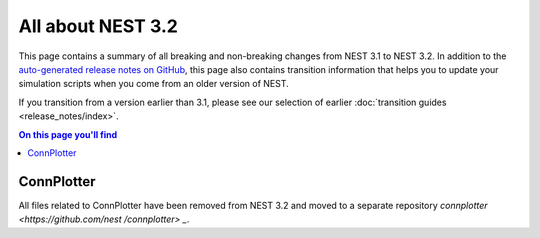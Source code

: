 All about NEST 3.2
==================

This page contains a summary of all breaking and non-breaking changes
from NEST 3.1 to NEST 3.2. In addition to the `auto-generated release
notes on GitHub <https://github.com/nest/nest-simulator/releases/>`_,
this page also contains transition information that helps you to
update your simulation scripts when you come from an older version of
NEST.

If you transition from a version earlier than 3.1, please see our
selection of earlier :doc:`transition guides <release_notes/index>`.

.. contents:: On this page you'll find
   :local:
   :depth: 1

ConnPlotter
~~~~~~~~~~~
All files related to ConnPlotter have been removed from NEST 3.2 and 
moved to a separate repository `connplotter <https://github.com/nest
/connplotter> _`.
